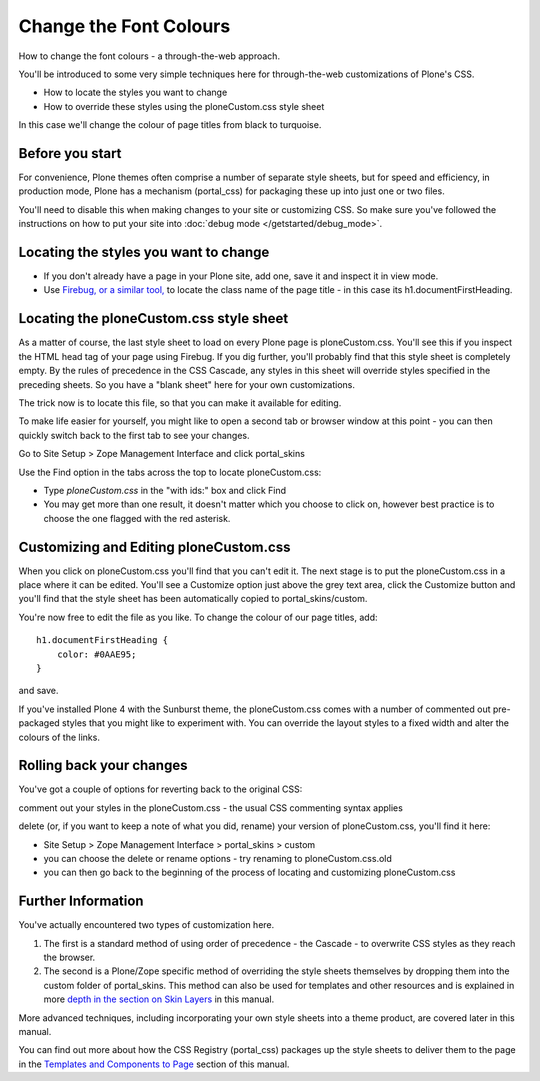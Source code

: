 Change the Font Colours
=======================

How to change the font colours - a through-the-web approach.

You'll be introduced to some very simple techniques here for
through-the-web customizations of Plone's CSS.

-  How to locate the styles you want to change
-  How to override these styles using the ploneCustom.css style sheet

In this case we'll change the colour of page titles from black to
turquoise.

Before you start
----------------

For convenience, Plone themes often comprise a number of separate style
sheets, but for speed and efficiency, in production mode, Plone has a
mechanism (portal\_css) for packaging these up into just one or two
files.

You'll need to disable this when making changes to your site or
customizing CSS. So make sure you've followed the instructions on how to
put your site into :doc:`debug mode </getstarted/debug_mode>`.

Locating the styles you want to change
--------------------------------------

-  If you don't already have a page in your Plone site, add one, save it
   and inspect it in view mode.
-  Use `Firebug, or a similar
   tool, <http://plone.org/documentation/manual/theme-reference/quick-start/sharpen/firefox-mozilla-ui-development-tools>`_
   to locate the class name of the page title - in this case its
   h1.documentFirstHeading.

Locating the ploneCustom.css style sheet
----------------------------------------

As a matter of course, the last style sheet to load on every Plone page
is ploneCustom.css. You'll see this if you inspect the HTML head tag of
your page using Firebug. If you dig further, you'll probably find that
this style sheet is completely empty. By the rules of precedence in the
CSS Cascade, any styles in this sheet will override styles specified in
the preceding sheets. So you have a "blank sheet" here for your own
customizations.

The trick now is to locate this file, so that you can make it available
for editing.

To make life easier for yourself, you might like to open a second tab or
browser window at this point - you can then quickly switch back to the
first tab to see your changes.

Go to Site Setup > Zope Management Interface and click portal\_skins

Use the Find option in the tabs across the top to locate
ploneCustom.css:

-  Type *ploneCustom.css* in the "with ids:" box and click Find
-  You may get more than one result, it doesn't matter which you choose
   to click on, however best practice is to choose the one flagged with
   the red asterisk.

Customizing and Editing ploneCustom.css
---------------------------------------

When you click on ploneCustom.css you'll find that you can't edit it.
The next stage is to put the ploneCustom.css in a place where it can be
edited. You'll see a Customize option just above the grey text area,
click the Customize button and you'll find that the style sheet has been
automatically copied to portal\_skins/custom.

You're now free to edit the file as you like. To change the colour of
our page titles, add:

::

    h1.documentFirstHeading {
        color: #0AAE95;
    }

and save.

If you've installed Plone 4 with the Sunburst theme, the ploneCustom.css
comes with a number of commented out pre-packaged styles that you might
like to experiment with. You can override the layout styles to a fixed
width and alter the colours of the links.

Rolling back your changes
-------------------------

You've got a couple of options for reverting back to the original CSS:

comment out your styles in the ploneCustom.css - the usual CSS
commenting syntax applies

delete (or, if you want to keep a note of what you did, rename) your
version of ploneCustom.css, you'll find it here:

-  Site Setup > Zope Management Interface > portal\_skins > custom
-  you can choose the delete or rename options - try renaming to
   ploneCustom.css.old
-  you can then go back to the beginning of the process of locating and
   customizing ploneCustom.css

Further Information
-------------------

You've actually encountered two types of customization here.

#. The first is a standard method of using order of precedence - the
   Cascade - to overwrite CSS styles as they reach the browser.
#. The second is a Plone/Zope specific method of overriding the style
   sheets themselves by dropping them into the custom folder of
   portal\_skins. This method can also be used for templates and other
   resources and is explained in more `depth in the section on Skin
   Layers <http://plone.org/documentation/manual/theme-reference/buildingblocks/skin/layers/precedence>`_
   in this manual.

More advanced techniques, including incorporating your own style sheets
into a theme product, are covered later in this manual.

You can find out more about how the CSS Registry (portal\_css) packages
up the style sheets to deliver them to the page in the `Templates and
Components to
Page <http://plone.org/documentation/manual/theme-reference/page/css/overview>`_
section of this manual.
